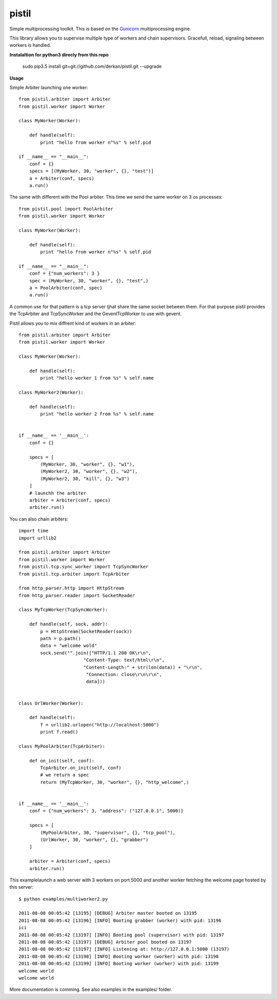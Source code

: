 pistil
------

Simple multiprocessing toolkit. This is based on the `Gunicorn <http://gunicorn.org>`_ multiprocessing engine. 

This library allows you to supervise multiple type of workers and chain
supervisors. Gracefull, reload, signaling between workers is handled.  

**Instalaltion for python3 direcly from this repo**

    sudo pip3.5 install git+git://github.com/derkan/pistil.git --upgrade

**Usage**

Simple Arbiter launching one worker::

    from pistil.arbiter import Arbiter
    from pistil.worker import Worker

    class MyWorker(Worker):

        def handle(self):
            print "hello from worker n°%s" % self.pid

    if __name__ == "__main__":
        conf = {}
        specs = [(MyWorker, 30, "worker", {}, "test")]
        a = Arbiter(conf, specs)
        a.run()

The same with different with the Pool arbiter. This time we send the
same worker on 3 os processes::
    
    from pistil.pool import PoolArbiter
    from pistil.worker import Worker

    class MyWorker(Worker):

        def handle(self):
            print "hello from worker n°%s" % self.pid

    if __name__ == "__main__":
        conf = {"num_workers": 3 }
        spec = (MyWorker, 30, "worker", {}, "test",)
        a = PoolArbiter(conf, spec)
        a.run()

A common use for that pattern is a tcp server tjhat share the same
socket between them. For that purpose pistil provides the TcpArbiter and
TcpSyncWorker and the GeventTcpWorker to use with gevent.

Pistil allows you to mix diffrent kind of workers in an arbiter::

    from pistil.arbiter import Arbiter
    from pistil.worker import Worker

    class MyWorker(Worker):

        def handle(self): 
            print "hello worker 1 from %s" % self.name

    class MyWorker2(Worker):

        def handle(self):
            print "hello worker 2 from %s" % self.name


    if __name__ == '__main__':
        conf = {}

        specs = [
            (MyWorker, 30, "worker", {}, "w1"),
            (MyWorker2, 30, "worker", {}, "w2"),
            (MyWorker2, 30, "kill", {}, "w3")
        ]
        # launchh the arbiter
        arbiter = Arbiter(conf, specs)
        arbiter.run()

You can also chain arbiters:: 

    import time
    import urllib2

    from pistil.arbiter import Arbiter
    from pistil.worker import Worker
    from pistil.tcp.sync_worker import TcpSyncWorker
    from pistil.tcp.arbiter import TcpArbiter

    from http_parser.http import HttpStream
    from http_parser.reader import SocketReader

    class MyTcpWorker(TcpSyncWorker):

        def handle(self, sock, addr):
            p = HttpStream(SocketReader(sock))
            path = p.path()
            data = "welcome wold"
            sock.send("".join(["HTTP/1.1 200 OK\r\n", 
                            "Content-Type: text/html\r\n",
                            "Content-Length:" + str(len(data)) + "\r\n",
                             "Connection: close\r\n\r\n",
                             data]))


    class UrlWorker(Worker):

        def handle(self):
            f = urllib2.urlopen("http://localhost:5000")
            print f.read()

    class MyPoolArbiter(TcpArbiter):

        def on_init(self, conf):
            TcpArbiter.on_init(self, conf)
            # we return a spec
            return (MyTcpWorker, 30, "worker", {}, "http_welcome",)


    if __name__ == '__main__':
        conf = {"num_workers": 3, "address": ("127.0.0.1", 5000)}

        specs = [
            (MyPoolArbiter, 30, "supervisor", {}, "tcp_pool"),
            (UrlWorker, 30, "worker", {}, "grabber")
        ]

        arbiter = Arbiter(conf, specs)
        arbiter.run()


This examplelaunch a web server with 3 workers on port 5000 and another
worker fetching the welcome page hosted by this server::


    $ python examples/multiworker2.py 

    2011-08-08 00:05:42 [13195] [DEBUG] Arbiter master booted on 13195
    2011-08-08 00:05:42 [13196] [INFO] Booting grabber (worker) with pid: 13196
    ici
    2011-08-08 00:05:42 [13197] [INFO] Booting pool (supervisor) with pid: 13197
    2011-08-08 00:05:42 [13197] [DEBUG] Arbiter pool booted on 13197
    2011-08-08 00:05:42 [13197] [INFO] Listening at: http://127.0.0.1:5000 (13197)
    2011-08-08 00:05:42 [13198] [INFO] Booting worker (worker) with pid: 13198
    2011-08-08 00:05:42 [13199] [INFO] Booting worker (worker) with pid: 13199
    welcome world
    welcome world


More documentation is comming. See also examples in the examples/
folder.
